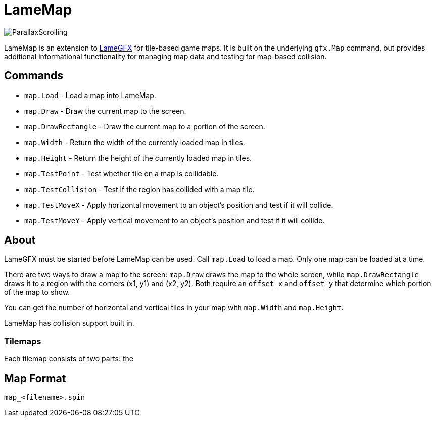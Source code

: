 = LameMap

image:ParallaxScrolling.png[]

LameMap is an extension to link:LameGFX.adoc[LameGFX] for tile-based game maps. It is
built on the underlying `gfx.Map` command, but provides additional informational functionality for managing map data and testing for map-based collision.

== Commands

- `map.Load` - Load a map into LameMap.
- `map.Draw` - Draw the current map to the screen.
- `map.DrawRectangle` - Draw the current map to a portion of the screen.
- `map.Width` - Return the width of the currently loaded map in tiles.
- `map.Height` - Return the height of the currently loaded map in tiles.
- `map.TestPoint` - Test whether tile on a map is collidable.
- `map.TestCollision` - Test if the region has collided with a map tile.
- `map.TestMoveX` - Apply horizontal movement to an object's position and test if it will collide.
- `map.TestMoveY` - Apply vertical movement to an object's position and test if it will collide.

== About

LameGFX must be started before LameMap can be used. Call `map.Load` to load a map. Only one map can be loaded at a time.

There are two ways to draw a map to the screen: `map.Draw` draws the map to the whole screen, while `map.DrawRectangle` draws it to a region with the corners (x1, y1) and (x2, y2). Both require an `offset_x` and `offset_y` that determine which portion of the map to show.

You can get the number of horizontal and vertical tiles in your map with `map.Width` and `map.Height`.

LameMap has collision support built in.

=== Tilemaps

Each tilemap consists of two parts: the 

== Map Format

----
map_<filename>.spin
----